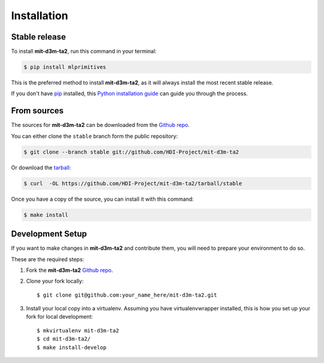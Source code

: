 .. highlight:: shell

Installation
============

Stable release
--------------

To install **mit-d3m-ta2**, run this command in your terminal:

.. code-block:: console

    $ pip install mlprimitives

This is the preferred method to install **mit-d3m-ta2**, as it will always install the most recent
stable release.

If you don't have `pip`_ installed, this `Python installation guide`_ can guide
you through the process.

.. _pip: https://pip.pypa.io
.. _Python installation guide: http://docs.python-guide.org/en/latest/starting/installation/

From sources
------------

The sources for **mit-d3m-ta2** can be downloaded from the `Github repo`_.

You can either clone the ``stable`` branch form the public repository:

.. code-block:: console

    $ git clone --branch stable git://github.com/HDI-Project/mit-d3m-ta2

Or download the `tarball`_:

.. code-block:: console

    $ curl  -OL https://github.com/HDI-Project/mit-d3m-ta2/tarball/stable

Once you have a copy of the source, you can install it with this command:

.. code-block:: console

    $ make install

.. _development:

Development Setup
-----------------

If you want to make changes in **mit-d3m-ta2** and contribute them, you will need to prepare
your environment to do so.

These are the required steps:

1. Fork the **mit-d3m-ta2** `Github repo`_.

2. Clone your fork locally::

    $ git clone git@github.com:your_name_here/mit-d3m-ta2.git

3. Install your local copy into a virtualenv. Assuming you have virtualenvwrapper installed,
   this is how you set up your fork for local development::

    $ mkvirtualenv mit-d3m-ta2
    $ cd mit-d3m-ta2/
    $ make install-develop

.. _Github repo: https://github.com/HDI-Project/mit-d3m-ta2
.. _tarball: https://github.com/HDI-Project/mit-d3m-ta2/tarball/stable
